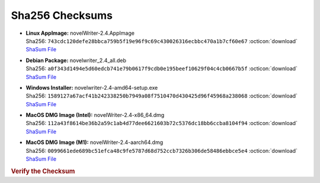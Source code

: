 Sha256 Checksums
----------------

* | **Linux AppImage:** novelWriter-2.4.AppImage
  | Sha256: ``743cdc120defe28bbca759b5f19e96f9c69c430026316ecbbc470a1b7cf60e67`` :octicon:`download` `ShaSum File <https://github.com/vkbo/novelWriter/releases/download/v2.4/novelWriter-2.4.AppImage.sha256>`__
* | **Debian Package:** novelwriter_2.4_all.deb
  | Sha256: ``a0f343d1494e5d60edcb741e79b0617f9cdb0e195beef10629f04c4cb0667b5f`` :octicon:`download` `ShaSum File <https://github.com/vkbo/novelWriter/releases/download/v2.4/novelwriter_2.4_all.deb.sha256>`__
* | **Windows Installer:** novelwriter-2.4-amd64-setup.exe
  | Sha256: ``1589127a67acf41b242338250b7949a08f7510470d430425d96f45968a238068`` :octicon:`download` `ShaSum File <https://github.com/vkbo/novelWriter/releases/download/v2.4/novelwriter-2.4-amd64-setup.exe.sha256>`__
* | **MacOS DMG Image (Intel):** novelWriter-2.4-x86_64.dmg
  | Sha256: ``112a43f8614be36b2a59c1ab4d77dee6621603b72c5376dc18bb6ccba8104f94`` :octicon:`download` `ShaSum File <https://github.com/vkbo/novelWriter/releases/download/v2.4/novelWriter-2.4-x86_64.dmg.sha256>`__
* | **MacOS DMG Image (M1):** novelWriter-2.4-aarch64.dmg
  | Sha256: ``0099661ede689bc51efca48c9fe5787d68d752ccb7326b306de58486ebbce5e4`` :octicon:`download` `ShaSum File <https://github.com/vkbo/novelWriter/releases/download/v2.4/novelWriter-2.4-aarch64.dmg.sha256>`__

.. rubric:: Verify the Checksum

.. tab-set::

   .. tab-item:: Linux

      | :octicon:`chevron-right` Download the corresponding ShaSum File to the same location
      | :octicon:`chevron-right` Run one of the commands below in a terminal window in the same folder

      .. code-block:: bash

         shasum -c novelWriter-2.4.AppImage.sha256
         shasum -c novelwriter_2.4_all.deb.sha256

   .. tab-item:: Windows

      | :octicon:`chevron-right` Run the following command in PowerShell from the same folder
      | :octicon:`chevron-right` Check the Hash value against the value displayed above

      .. code-block:: powershell

         Get-FileHash -Algorithm SHA256 novelwriter-2.4-amd64-setup.exe | Format-List

   .. tab-item:: MacOS

      | :octicon:`chevron-right` Download the corresponding ShaSum File to the same location
      | :octicon:`chevron-right` Run the command below in a terminal window in the same folder

      .. code-block:: bash

         shasum -c novelWriter-2.4-x86_64.dmg.sha256
